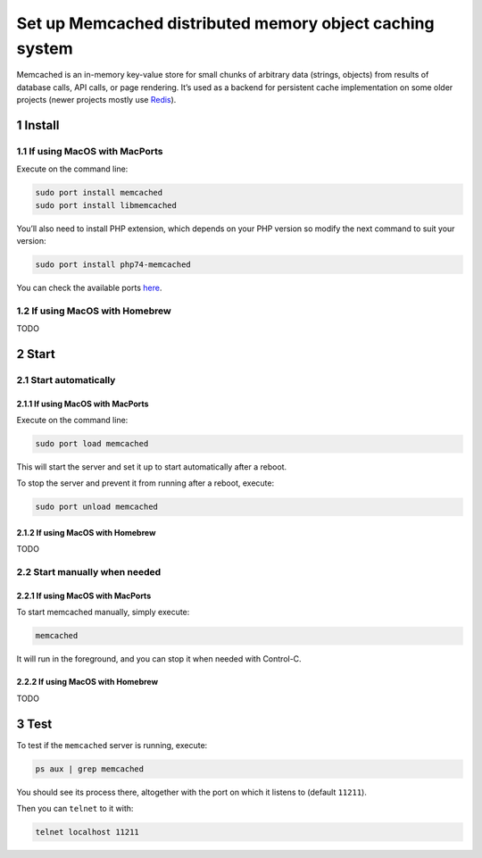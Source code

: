 Set up Memcached distributed memory object caching system
=========================================================

Memcached is an in-memory key-value store for small chunks of arbitrary
data (strings, objects) from results of database calls, API calls, or
page rendering. It’s used as a backend for persistent cache
implementation on some older projects (newer projects mostly use
`Redis <../redis>`__).

1 Install
---------

1.1 If using MacOS with MacPorts
~~~~~~~~~~~~~~~~~~~~~~~~~~~~~~~~

Execute on the command line:

.. code:: console

   sudo port install memcached
   sudo port install libmemcached

You’ll also need to install PHP extension, which depends on your PHP
version so modify the next command to suit your version:

.. code:: console

   sudo port install php74-memcached

You can check the available ports
`here <https://ports.macports.org/?search=memcached>`__.

1.2 If using MacOS with Homebrew
~~~~~~~~~~~~~~~~~~~~~~~~~~~~~~~~

TODO

2 Start
-------

2.1 Start automatically
~~~~~~~~~~~~~~~~~~~~~~~

2.1.1 If using MacOS with MacPorts
^^^^^^^^^^^^^^^^^^^^^^^^^^^^^^^^^^

Execute on the command line:

.. code:: console

   sudo port load memcached

This will start the server and set it up to start automatically after a
reboot.

To stop the server and prevent it from running after a reboot, execute:

.. code:: console

   sudo port unload memcached

2.1.2 If using MacOS with Homebrew
^^^^^^^^^^^^^^^^^^^^^^^^^^^^^^^^^^

TODO

2.2 Start manually when needed
~~~~~~~~~~~~~~~~~~~~~~~~~~~~~~

2.2.1 If using MacOS with MacPorts
^^^^^^^^^^^^^^^^^^^^^^^^^^^^^^^^^^

To start memcached manually, simply execute:

.. code:: console

   memcached

It will run in the foreground, and you can stop it when needed with
Control-C.

2.2.2 If using MacOS with Homebrew
^^^^^^^^^^^^^^^^^^^^^^^^^^^^^^^^^^

TODO

3 Test
------

To test if the ``memcached`` server is running, execute:

.. code:: console

   ps aux | grep memcached

You should see its process there, altogether with the port on which it
listens to (default ``11211``).

Then you can ``telnet`` to it with:

.. code:: console

   telnet localhost 11211

